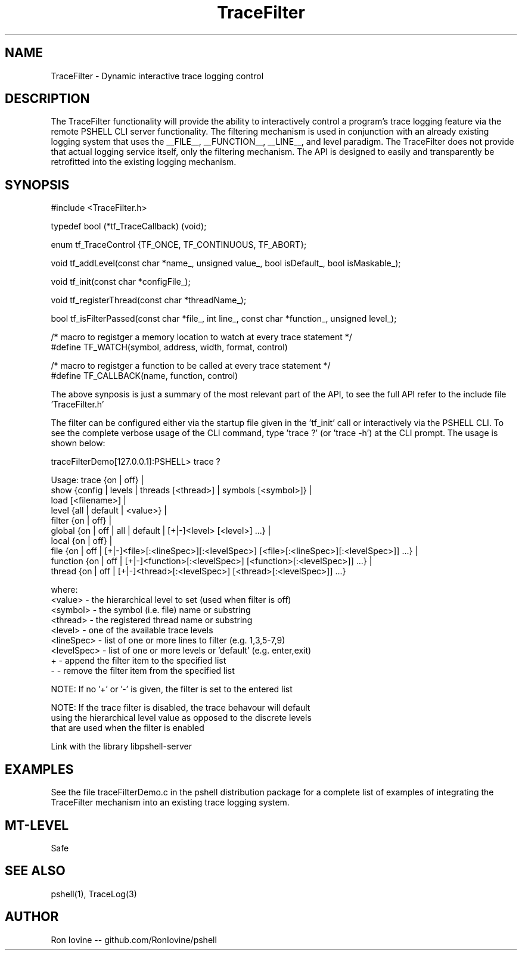 .TH TraceFilter 3 "Sep 2012" "TraceFilter" "Dynamic interactive trace logging control"
.SH NAME
TraceFilter - Dynamic interactive trace logging control
.SH DESCRIPTION
The TraceFilter functionality will provide the ability to interactively control
a program's trace logging feature via the remote PSHELL CLI server functionality.
The filtering mechanism is used in conjunction with an already existing logging
system that uses the __FILE__, __FUNCTION__, __LINE__, and level paradigm.  The
TraceFilter does not provide that actual logging service itself, only the filtering
mechanism.  The API is designed to easily and transparently be retrofitted into
the existing logging mechanism.
.SH SYNOPSIS

#include <TraceFilter.h>

typedef bool (*tf_TraceCallback) (void);

enum tf_TraceControl {TF_ONCE, TF_CONTINUOUS, TF_ABORT};

void tf_addLevel(const char *name_, unsigned value_, bool isDefault_, bool isMaskable_);
                 
void tf_init(const char *configFile_);

void tf_registerThread(const char *threadName_);

bool tf_isFilterPassed(const char *file_, int line_, const char *function_, unsigned level_);

/* macro to registger a memory location to watch at every trace statement */
.br
#define TF_WATCH(symbol, address, width, format, control) 

/* macro to registger a function to be called at every trace statement */
.br
#define TF_CALLBACK(name, function, control)

The above synposis is just a summary of the most relevant part of the API, to
see the full API refer to the include file 'TraceFilter.h'

The filter can be configured either via the startup file given in the 'tf_init'
call or interactively via the PSHELL CLI.  To see the complete verbose usage of the
CLI command, type 'trace ?' (or 'trace -h') at the CLI prompt.  The usage is shown
below:

traceFilterDemo[127.0.0.1]:PSHELL> trace ?

Usage: trace {on | off} |
             show {config | levels | threads [<thread>] | symbols [<symbol>]} |
             load [<filename>] |
             level {all | default | <value>} |
             filter {on | off} |
             global {on | off | all | default | [+|-]<level> [<level>] ...} |
             local {on | off} |
             file {on | off | [+|-]<file>[:<lineSpec>][:<levelSpec>] [<file>[:<lineSpec>][:<levelSpec>]] ...} |
             function {on | off | [+|-]<function>[:<levelSpec>] [<function>[:<levelSpec>]] ...} |
             thread {on | off | [+|-]<thread>[:<levelSpec>] [<thread>[:<levelSpec>]] ...}

  where:
    <value>     - the hierarchical level to set (used when filter is off)
    <symbol>    - the symbol (i.e. file) name or substring
    <thread>    - the registered thread name or substring
    <level>     - one of the available trace levels
    <lineSpec>  - list of one or more lines to filter (e.g. 1,3,5-7,9)
    <levelSpec> - list of one or more levels or 'default' (e.g. enter,exit)
    +           - append the filter item to the specified list
    -           - remove the filter item from the specified list

  NOTE: If no '+' or '-' is given, the filter is set to the entered list

  NOTE: If the trace filter is disabled, the trace behavour will default
        using the hierarchical level value as opposed to the discrete levels
        that are used when the filter is enabled

Link with the library libpshell-server
.SH EXAMPLES
See the file traceFilterDemo.c in the pshell distribution package for a complete
list of examples of integrating the TraceFilter mechanism into an existing
trace logging system.
.SH MT-LEVEL
Safe
.SH SEE ALSO
pshell(1), TraceLog(3)
.SH AUTHOR
Ron Iovine  --  github.com/RonIovine/pshell
